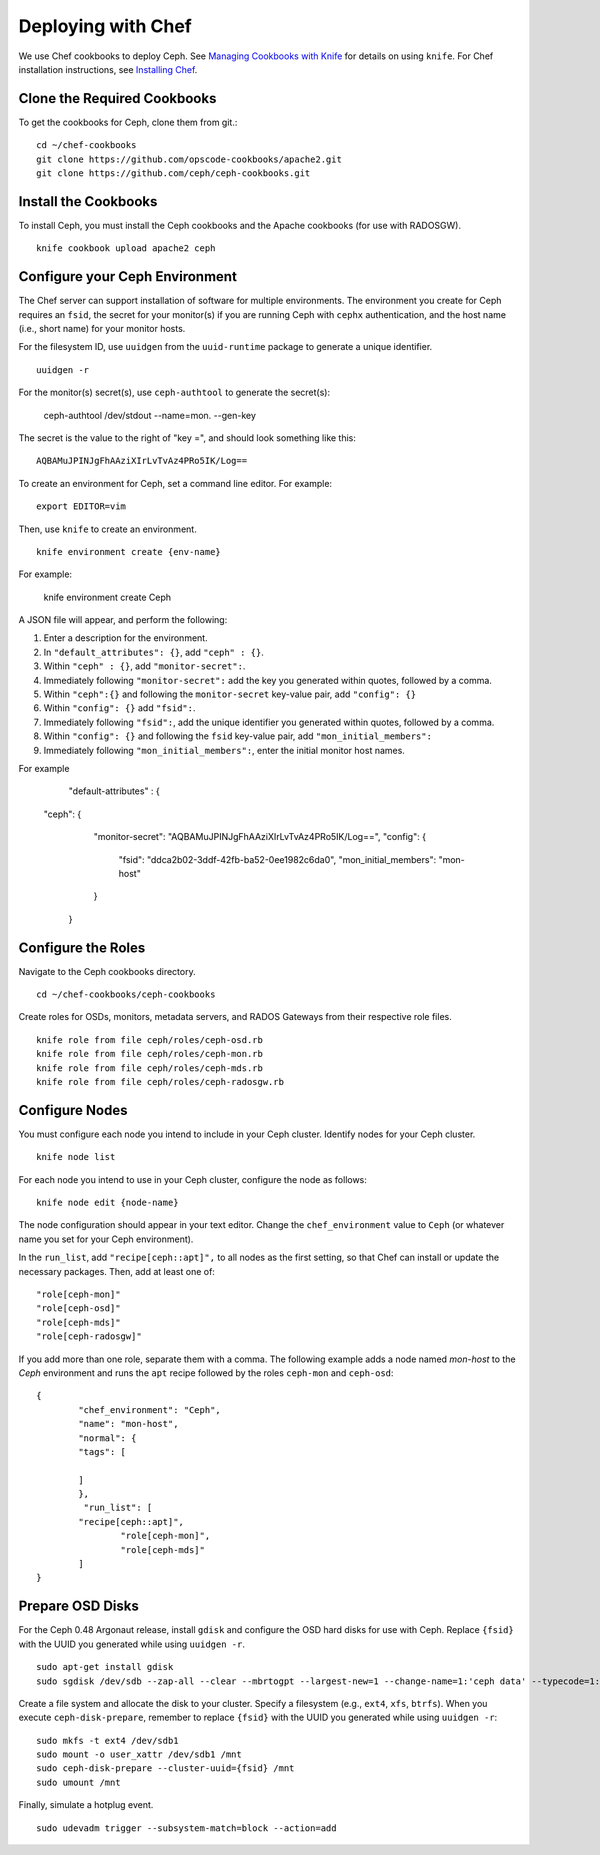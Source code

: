 =====================
 Deploying with Chef
=====================

We use Chef cookbooks to deploy Ceph. See `Managing Cookbooks with Knife`_ for details
on using ``knife``.  For Chef installation instructions, see
`Installing Chef`_.

Clone the Required Cookbooks
----------------------------

To get the cookbooks for Ceph, clone them from git.::

	cd ~/chef-cookbooks
	git clone https://github.com/opscode-cookbooks/apache2.git
	git clone https://github.com/ceph/ceph-cookbooks.git

Install the Cookbooks
---------------------

To install Ceph, you must install the Ceph cookbooks and the Apache cookbooks
(for use with RADOSGW). :: 

	knife cookbook upload apache2 ceph

Configure your Ceph Environment
-------------------------------

The Chef server can support installation of software for multiple environments.
The environment you create for Ceph requires an ``fsid``, the secret for
your monitor(s) if you are running Ceph with ``cephx`` authentication, and
the host name (i.e., short name) for your monitor hosts.

.. tip: Open an empty text file to hold the following values until you create
   your Ceph environment.

For the filesystem ID, use ``uuidgen`` from the ``uuid-runtime`` package to 
generate a unique identifier. :: 

	uuidgen -r

For the monitor(s) secret(s), use ``ceph-authtool`` to generate the secret(s):

	ceph-authtool /dev/stdout --name=mon. --gen-key  
 
The secret is the value to the right of "key =", and should look something 
like this:: 

	AQBAMuJPINJgFhAAziXIrLvTvAz4PRo5IK/Log==

To create an environment for Ceph, set a command line editor. For example:: 

	export EDITOR=vim

Then, use ``knife`` to create an environment. :: 

	knife environment create {env-name}
	
For example: 

	knife environment create Ceph

A JSON file will appear, and perform the following: 

#. Enter a description for the environment. 
#. In ``"default_attributes": {}``, add ``"ceph" : {}``.
#. Within ``"ceph" : {}``, add ``"monitor-secret":``.
#. Immediately following ``"monitor-secret":`` add the key you generated within quotes, followed by a comma.
#. Within ``"ceph":{}`` and following the ``monitor-secret`` key-value pair, add ``"config": {}``
#. Within ``"config": {}`` add ``"fsid":``.
#. Immediately following ``"fsid":``, add the unique identifier you generated within quotes, followed by a comma.
#. Within ``"config": {}`` and following the ``fsid`` key-value pair, add ``"mon_initial_members":``
#. Immediately following ``"mon_initial_members":``, enter the initial monitor host names.

For example
	"default-attributes" : {
    "ceph": {
      "monitor-secret": "AQBAMuJPINJgFhAAziXIrLvTvAz4PRo5IK/Log==",
      "config": {
        "fsid": "ddca2b02-3ddf-42fb-ba52-0ee1982c6da0",
        "mon_initial_members": "mon-host"
      }
     }

Configure the Roles
-------------------

Navigate to the Ceph cookbooks directory. :: 

	cd ~/chef-cookbooks/ceph-cookbooks
	
Create roles for OSDs, monitors, metadata servers, and RADOS Gateways from
their respective role files. ::

	knife role from file ceph/roles/ceph-osd.rb
	knife role from file ceph/roles/ceph-mon.rb
	knife role from file ceph/roles/ceph-mds.rb
	knife role from file ceph/roles/ceph-radosgw.rb

Configure Nodes
---------------

You must configure each node you intend to include in your Ceph cluster. 
Identify nodes for your Ceph cluster. ::

	knife node list
	
.. note: for each host where you installed Chef and executed ``chef-client``, 
   the Chef server should have a minimal node configuration. You can create
   additional nodes with ``knife node create {node-name}``.

For each node you intend to use in your Ceph cluster, configure the node 
as follows:: 

	knife node edit {node-name}

The node configuration should appear in your text editor. Change the 
``chef_environment`` value to ``Ceph`` (or whatever name you set for your
Ceph environment). 

In the ``run_list``, add ``"recipe[ceph::apt]",`` to all nodes as the first
setting, so that Chef can install or update the necessary packages. Then, 
add at least one of:: 

	"role[ceph-mon]"
	"role[ceph-osd]"
	"role[ceph-mds]"
	"role[ceph-radosgw]"

If you add more than one role, separate them with a comma. The following
example adds a node named `mon-host` to the `Ceph` environment and 
runs the ``apt`` recipe followed by the roles ``ceph-mon`` and ``ceph-osd``:: 

	{
  		"chef_environment": "Ceph",
  		"name": "mon-host",
  		"normal": {
    		"tags": [

    		]
  		},
 		 "run_list": [
      		"recipe[ceph::apt]",
        		"role[ceph-mon]",
        		"role[ceph-mds]"
  		]
	}

Prepare OSD Disks
-----------------

For the Ceph 0.48 Argonaut release, install ``gdisk`` and configure the OSD
hard disks for use with Ceph. Replace ``{fsid}`` with the UUID you generated
while using ``uuidgen -r``. 

.. important: This procedure will erase all information in ``/dev/sdb``.

:: 

	sudo apt-get install gdisk
	sudo sgdisk /dev/sdb --zap-all --clear --mbrtogpt --largest-new=1 --change-name=1:'ceph data' --typecode=1:{fsid}

Create a file system and allocate the disk to your cluster. Specify a 
filesystem (e.g., ``ext4``, ``xfs``, ``btrfs``). When you execute 
``ceph-disk-prepare``, remember to replace ``{fsid}`` with the UUID you 
generated while using ``uuidgen -r``::

	sudo mkfs -t ext4 /dev/sdb1
	sudo mount -o user_xattr /dev/sdb1 /mnt
	sudo ceph-disk-prepare --cluster-uuid={fsid} /mnt
	sudo umount /mnt

Finally, simulate a hotplug event. :: 

	sudo udevadm trigger --subsystem-match=block --action=add

.. _Managing Cookbooks with Knife: http://wiki.opscode.com/display/chef/Managing+Cookbooks+With+Knife
.. _Installing Chef: ../../install/chef